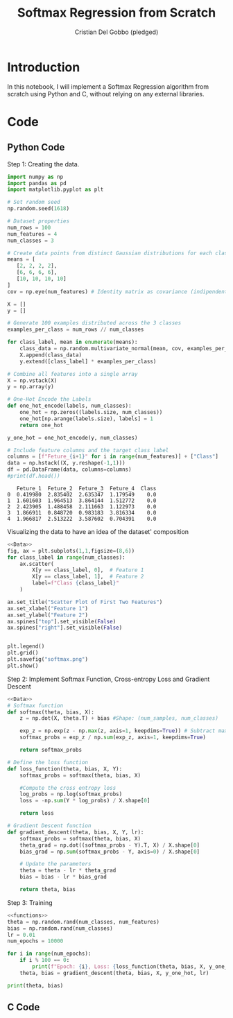#+TITLE: Softmax Regression from Scratch 
#+AUTHOR: Cristian Del Gobbo (pledged)
#+STARTUP: overview hideblocks indent
#+property: header-args:python :python python3 :session *Python* :results output :exports both :noweb yes :tangle yes:

* Introduction
In this notebook, I will implement a Softmax Regression algorithm 
from scratch using Python and C, without relying on any external libraries.
* Code
** Python Code
Step 1: Creating the data.
#+name: Data
#+begin_src python :python python3 :results output
import numpy as np
import pandas as pd
import matplotlib.pyplot as plt

# Set random seed
np.random.seed(1618)

# Dataset properties
num_rows = 100
num_features = 4
num_classes = 3

# Create data points from distinct Gaussian distributions for each class
means = [
   [2, 2, 2, 2],
   [6, 6, 6, 6],
   [10, 10, 10, 10]
]
cov = np.eye(num_features) # Identity matrix as covariance (indipendent features)

X = []
y = []

# Generate 100 examples distributed across the 3 classes
examples_per_class = num_rows // num_classes

for class_label, mean in enumerate(means):
    class_data = np.random.multivariate_normal(mean, cov, examples_per_class)
    X.append(class_data)
    y.extend([class_label] * examples_per_class)

# Combine all features into a single array
X = np.vstack(X)
y = np.array(y)

# One-Hot Encode the Labels
def one_hot_encode(labels, num_classes):
    one_hot = np.zeros((labels.size, num_classes))
    one_hot[np.arange(labels.size), labels] = 1
    return one_hot

y_one_hot = one_hot_encode(y, num_classes)

# Include feature columns and the target class label
columns = [f"Feture_{i+1}" for i in range(num_features)] + ["Class"]
data = np.hstack((X, y.reshape(-1,1)))
df = pd.DataFrame(data, columns=columns)
#print(df.head())
#+end_src

#+RESULTS: Data
:    Feture_1  Feture_2  Feture_3  Feture_4  Class
: 0  0.419980  2.835402  2.635347  1.179549    0.0
: 1  1.601603  1.964513  3.864144  1.512772    0.0
: 2  2.423905  1.488458  2.111663  1.122973    0.0
: 3  1.866911  0.848720  0.983183  3.816334    0.0
: 4  1.966817  2.513222  3.587602  0.704391    0.0

Visualizing the data to have an idea of the dataset' composition
#+name: viz_data
#+begin_src python :file softmax.png :python python3 :session *Python* :results output graphics file
<<Data>>
fig, ax = plt.subplots(1,1,figsize=(8,6))
for class_label in range(num_classes):
    ax.scatter(
        X[y == class_label, 0],  # Feature 1
        X[y == class_label, 1],  # Feature 2
        label=f"Class {class_label}" 
    )

ax.set_title("Scatter Plot of First Two Features")
ax.set_xlabel("Feature 1")
ax.set_ylabel("Feature 2")
ax.spines["top"].set_visible(False)
ax.spines["right"].set_visible(False)


plt.legend()
plt.grid()
plt.savefig("softmax.png")
plt.show()
#+end_src

#+RESULTS: viz_data
[[file:softmax.png]]

Step 2: Implement Softmax Function, Cross-entropy Loss and Gradient Descent
#+name: functions
#+begin_src python :python python3 :results output
<<Data>>
# Softmax function
def softmax(theta, bias, X):
    z = np.dot(X, theta.T) + bias #Shape: (num_samples, num_classes)

    exp_z = np.exp(z - np.max(z, axis=1, keepdims=True)) # Subtract max for numerical stability
    softmax_probs = exp_z / np.sum(exp_z, axis=1, keepdims=True)

    return softmax_probs

# Define the loss function
def loss_function(theta, bias, X, Y):
    softmax_probs = softmax(theta, bias, X)
    
    #Compute the cross entropy loss
    log_probs = np.log(softmax_probs)
    loss = -np.sum(Y * log_probs) / X.shape[0]
    
    return loss

# Gradient Descent function 
def gradient_descent(theta, bias, X, Y, lr):
    softmax_probs = softmax(theta, bias, X)
    theta_grad = np.dot((softmax_probs - Y).T, X) / X.shape[0]
    bias_grad = np.sum(softmax_probs - Y, axis=0) / X.shape[0]
    
    # Update the parameters
    theta = theta - lr * theta_grad
    bias = bias - lr * bias_grad
    
    return theta, bias
#+end_src

#+RESULTS: functions

Step 3: Training 
#+begin_src python :python python3 :results output 
<<functions>>
theta = np.random.rand(num_classes, num_features)
bias = np.random.rand(num_classes)
lr = 0.01
num_epochs = 10000

for i in range(num_epochs):
    if i % 100 == 0:
        print(f"Epoch: {i}, Loss: {loss_function(theta, bias, X, y_one_hot)}")
    theta, bias = gradient_descent(theta, bias, X, y_one_hot, lr)

print(theta, bias)
#+end_src

#+RESULTS:
#+begin_example
Epoch: 0, Loss: 1.4383780594596607
Epoch: 100, Loss: 0.8158518365100906
Epoch: 200, Loss: 0.7627475309895695
Epoch: 300, Loss: 0.7205126427693952
Epoch: 400, Loss: 0.6854163643107807
Epoch: 500, Loss: 0.6553837583416365
Epoch: 600, Loss: 0.629166420132039
Epoch: 700, Loss: 0.6059504421192808
Epoch: 800, Loss: 0.5851678883761177
Epoch: 900, Loss: 0.5664012092333598
Epoch: 1000, Loss: 0.549331382646852
Epoch: 1100, Loss: 0.5337077150621502
Epoch: 1200, Loss: 0.5193290486328835
Epoch: 1300, Loss: 0.5060313720541119
Epoch: 1400, Loss: 0.4936792551554217
Epoch: 1500, Loss: 0.48215969808879683
Epoch: 1600, Loss: 0.4713775807293794
Epoch: 1700, Loss: 0.4612522161626732
Epoch: 1800, Loss: 0.45171469138455955
Epoch: 1900, Loss: 0.4427057843652897
Epoch: 2000, Loss: 0.4341743122352627
Epoch: 2100, Loss: 0.4260758076197712
Epoch: 2200, Loss: 0.4183714483604114
Epoch: 2300, Loss: 0.41102718526566706
Epoch: 2400, Loss: 0.40401302622657176
Epoch: 2500, Loss: 0.3973024449065757
Epoch: 2600, Loss: 0.3908718894637273
Epoch: 2700, Loss: 0.38470037216771347
Epoch: 2800, Loss: 0.37876912485652864
Epoch: 2900, Loss: 0.3730613082959608
Epoch: 3000, Loss: 0.3675617659106922
Epoch: 3100, Loss: 0.3622568142277055
Epoch: 3200, Loss: 0.3571340638405527
Epoch: 3300, Loss: 0.35218226586216067
Epoch: 3400, Loss: 0.3473911797549953
Epoch: 3500, Loss: 0.34275145916375915
Epoch: 3600, Loss: 0.33825455296765244
Epoch: 3700, Loss: 0.333892619247353
Epoch: 3800, Loss: 0.32965845024999807
Epoch: 3900, Loss: 0.32554540675196564
Epoch: 4000, Loss: 0.3215473604784451
Epoch: 4100, Loss: 0.31765864345196837
Epoch: 4200, Loss: 0.3138740033180574
Epoch: 4300, Loss: 0.3101885638419918
Epoch: 4400, Loss: 0.3065977898920149
Epoch: 4500, Loss: 0.30309745632554597
Epoch: 4600, Loss: 0.2996836202797567
Epoch: 4700, Loss: 0.2963525964391148
Epoch: 4800, Loss: 0.2931009349125389
Epoch: 4900, Loss: 0.28992540140356454
Epoch: 5000, Loss: 0.2868229593999599
Epoch: 5100, Loss: 0.2837907541458122
Epoch: 5200, Loss: 0.28082609819030596
Epoch: 5300, Loss: 0.27792645833407875
Epoch: 5400, Loss: 0.275089443816889
Epoch: 5500, Loss: 0.27231279560997423
Epoch: 5600, Loss: 0.2695943766933802
Epoch: 5700, Loss: 0.26693216321314456
Epoch: 5800, Loss: 0.264324236425847
Epoch: 5900, Loss: 0.2617687753489963
Epoch: 6000, Loss: 0.25926405004523234
Epoch: 6100, Loss: 0.2568084154766236
Epoch: 6200, Loss: 0.2544003058725607
Epoch: 6300, Loss: 0.2520382295610816
Epoch: 6400, Loss: 0.24972076421899303
Epoch: 6500, Loss: 0.24744655250102404
Epoch: 6600, Loss: 0.2452142980125181
Epoch: 6700, Loss: 0.24302276159393227
Epoch: 6800, Loss: 0.24087075788873963
Epoch: 6900, Loss: 0.23875715216926577
Epoch: 7000, Loss: 0.23668085739758501
Epoch: 7100, Loss: 0.2346408315009125
Epoch: 7200, Loss: 0.23263607484296994
Epoch: 7300, Loss: 0.23066562787462686
Epoch: 7400, Loss: 0.2287285689487348
Epoch: 7500, Loss: 0.22682401228552782
Epoch: 7600, Loss: 0.22495110607624
Epoch: 7700, Loss: 0.2231090307137612
Epoch: 7800, Loss: 0.22129699714017637
Epoch: 7900, Loss: 0.21951424530196517
Epoch: 8000, Loss: 0.2177600427044767
Epoch: 8100, Loss: 0.21603368305803336
Epoch: 8200, Loss: 0.2143344850087054
Epoch: 8300, Loss: 0.21266179094739257
Epoch: 8400, Loss: 0.2110149658914109
Epoch: 8500, Loss: 0.20939339643326688
Epoch: 8600, Loss: 0.20779648975175882
Epoch: 8700, Loss: 0.20622367268094607
Epoch: 8800, Loss: 0.2046743908328962
Epoch: 8900, Loss: 0.2031481077704544
Epoch: 9000, Loss: 0.20164430422658342
Epoch: 9100, Loss: 0.20016247736709775
Epoch: 9200, Loss: 0.19870214009386514
Epoch: 9300, Loss: 0.19726282038578047
Epoch: 9400, Loss: 0.1958440606750243
Epoch: 9500, Loss: 0.19444541725630787
Epoch: 9600, Loss: 0.19306645972698167
Epoch: 9700, Loss: 0.19170677045604356
Epoch: 9800, Loss: 0.1903659440802298
Epoch: 9900, Loss: 0.1890435870254994
[[ 0.04779577 -0.08474396 -0.09984036 -0.07386147]
 [ 0.1807486   0.14857998  0.41066845  0.36575956]
 [ 0.54954818  0.57565603  0.54549412  0.19631824]] [ 5.42783112  0.77522759 -4.99820586]
#+end_example

** C Code
